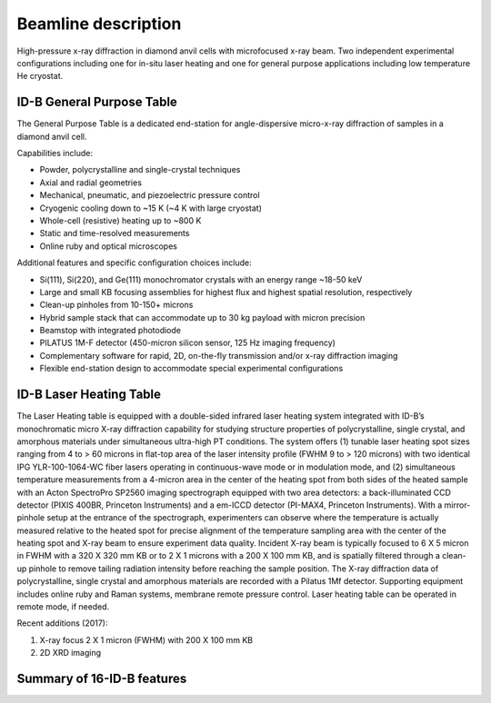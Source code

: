 .. _beamline_description:

Beamline description
====================

High-pressure x-ray diffraction in diamond anvil cells with microfocused x-ray beam. 
Two independent experimental configurations including one for in-situ laser heating 
and one for general purpose applications including low temperature He cryostat.

ID-B General Purpose Table
--------------------------

The General Purpose Table is a dedicated end-station for angle-dispersive micro-x-ray diffraction of samples in a diamond anvil cell.

Capabilities include:

* Powder, polycrystalline and single-crystal techniques
* Axial and radial geometries
* Mechanical, pneumatic, and piezoelectric pressure control
* Cryogenic cooling down to ~15 K (~4 K with large cryostat)
* Whole-cell (resistive) heating up to ~800 K
* Static and time-resolved measurements
* Online ruby and optical microscopes

Additional features and specific configuration choices include:

* Si(111), Si(220), and Ge(111) monochromator crystals with an energy range ~18-50 keV
* Large and small KB focusing assemblies for highest flux and highest spatial resolution, respectively
* Clean-up pinholes from 10-150+ microns
* Hybrid sample stack that can accommodate up to 30 kg payload with micron precision
* Beamstop with integrated photodiode
* PILATUS 1M-F detector (450-micron silicon sensor, 125 Hz imaging frequency)
* Complementary software for rapid, 2D, on-the-fly transmission and/or x-ray diffraction imaging
* Flexible end-station design to accommodate special experimental configurations

ID-B Laser Heating Table
------------------------

The Laser Heating table is equipped with a double-sided infrared laser 
heating system integrated with ID-B’s monochromatic micro X-ray diffraction 
capability for studying structure properties of polycrystalline, single 
crystal, and amorphous materials under simultaneous ultra-high PT conditions.  
The system offers (1) tunable laser heating spot sizes ranging from 4 to > 
60 microns in flat-top area of the laser intensity profile (FWHM 9 to > 
120 microns) with two identical IPG YLR-100-1064-WC fiber lasers operating 
in continuous-wave mode or in modulation mode, and (2) simultaneous 
temperature measurements from a 4-micron area in the center of the 
heating spot from both sides of the heated sample with an Acton SpectroPro 
SP2560 imaging spectrograph equipped with two area detectors: a back-illuminated 
CCD detector (PIXIS 400BR, Princeton Instruments) and a em-ICCD detector 
(PI-MAX4, Princeton Instruments).  With a mirror-pinhole setup at the entrance 
of the spectrograph, experimenters can observe where the temperature is actually
measured relative to the heated spot for precise alignment of the temperature 
sampling area with the center of the heating spot and X-ray beam to ensure 
experiment data quality.  Incident X-ray beam is typically focused to 6 X 5 
micron in FWHM with a 320 X 320 mm KB or to 2 X 1 microns with a 200 X 100 mm 
KB, and is spatially filtered through a clean-up pinhole to remove tailing 
radiation intensity before reaching the sample position.  The X-ray diffraction 
data of polycrystalline, single crystal and amorphous materials are recorded 
with a Pilatus 1Mf detector.  Supporting equipment includes online ruby and 
Raman systems, membrane remote pressure control.  Laser heating table can be 
operated in remote mode, if needed.

Recent additions (2017): 

(1)  X-ray focus 2 X 1 micron (FWHM) with 200 X 100 mm KB

(2)  2D XRD imaging

 
Summary of 16-ID-B features
---------------------------

.. csv-table:: 16-ID-B features
   :header: "Feature", "Description"
   :widths: 50, 100
   :file: tables/table1.csv
 
